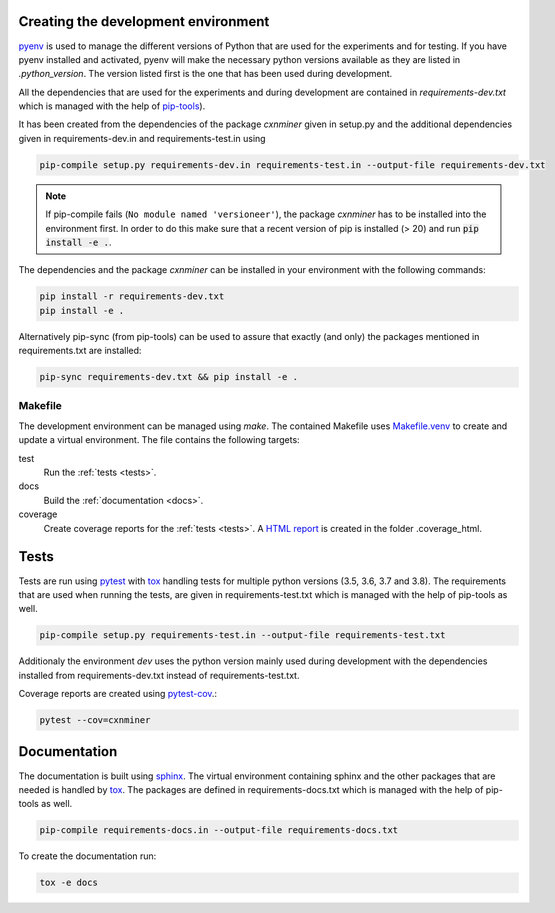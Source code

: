 Creating the development environment
====================================

`pyenv <https://github.com/pyenv/pyenv>`_ is used to manage the different
versions of Python that are used for the experiments and for testing. If you
have pyenv installed and activated, pyenv will make the necessary python
versions available as they are listed in `.python_version`. The version listed
first is the one that has been used during development.

All the dependencies that are used for the experiments and during development
are contained in `requirements-dev.txt` which is managed with the help of
`pip-tools <https://github.com/jazzband/pip-tools>`_).

It has been created from the dependencies of the package *cxnminer* given
in setup.py and the additional dependencies given in requirements-dev.in and
requirements-test.in using

.. code-block:: bash

   pip-compile setup.py requirements-dev.in requirements-test.in --output-file requirements-dev.txt

.. note::

   If pip-compile fails (``No module named 'versioneer'``), the
   package *cxnminer* has to be installed into the environment first.
   In order to do this make sure that a recent version of pip is installed
   (> 20) and run :code:`pip install -e .`.

The dependencies and the package *cxnminer* can be installed in your environment with the following commands:

.. code-block:: bash

   pip install -r requirements-dev.txt
   pip install -e .

Alternatively pip-sync (from pip-tools) can be used to assure that exactly (and only) the packages
mentioned in requirements.txt are installed:

.. code-block:: bash

   pip-sync requirements-dev.txt && pip install -e .

Makefile
--------

The development environment can be managed using `make`. The contained Makefile
uses `Makefile.venv <https://github.com/sio/Makefile.venv/>`_ to create and
update a virtual environment. The file contains the following targets:

test
  Run the :ref:`tests <tests>`.
docs
  Build the :ref:`documentation <docs>`.
coverage
  Create coverage reports for the :ref:`tests <tests>`. A `HTML report
  <https://coverage.readthedocs.io/en/coverage-5.0.3/cmd.html#html-annotation>`_
  is created in the folder .coverage_html.

.. _tests:

Tests
=====

Tests are run using `pytest <https://docs.pytest.org>`_ with `tox
<https://tox.readthedocs.io/>`_ handling tests for multiple python versions
(3.5, 3.6, 3.7 and 3.8). The requirements that are used when running the tests,
are given in requirements-test.txt which is managed with the help of pip-tools
as well.

.. code-block:: bash

   pip-compile setup.py requirements-test.in --output-file requirements-test.txt

Additionaly the environment `dev` uses the python version mainly used during
development with the dependencies installed from requirements-dev.txt instead of
requirements-test.txt.

Coverage reports are created using `pytest-cov
<https://pytest-cov.readthedocs.io>`_.:

.. code-block:: bash

   pytest --cov=cxnminer

.. _docs:

Documentation
=============

The documentation is built using `sphinx <https://www.sphinx-doc.org/>`_. The
virtual environment containing sphinx and the other packages that are needed is
handled by `tox <https://tox.readthedocs.io/>`_. The packages are defined in
requirements-docs.txt which is managed with the help of pip-tools as well.

.. code-block:: bash

   pip-compile requirements-docs.in --output-file requirements-docs.txt

To create the documentation run:

.. code-block:: bash
           
   tox -e docs
